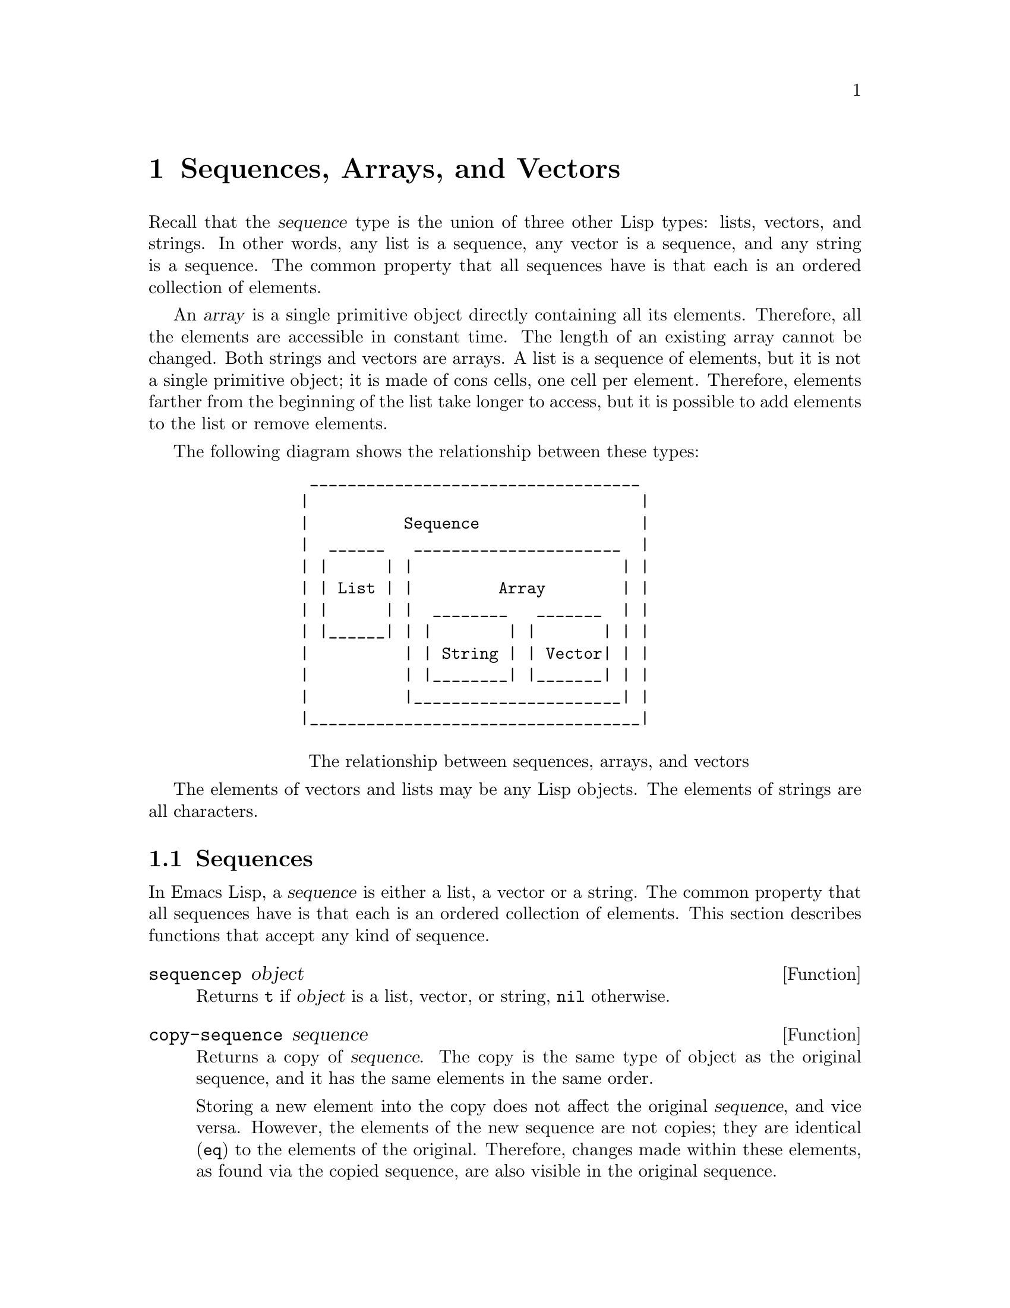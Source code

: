 @c -*-texinfo-*-
@c This is part of the GNU Emacs Lisp Reference Manual.
@c Copyright (C) 1990, 1991, 1992, 1993, 1994 Free Software Foundation, Inc. 
@c See the file elisp.texi for copying conditions.
@setfilename ../info/sequences
@node Sequences Arrays Vectors, Symbols, Lists, Top
@chapter Sequences, Arrays, and Vectors
@cindex sequence

  Recall that the @dfn{sequence} type is the union of three other Lisp
types: lists, vectors, and strings.  In other words, any list is a
sequence, any vector is a sequence, and any string is a sequence.  The
common property that all sequences have is that each is an ordered
collection of elements.

  An @dfn{array} is a single primitive object directly containing all
its elements.  Therefore, all the elements are accessible in constant
time.  The length of an existing array cannot be changed.  Both strings
and vectors are arrays.  A list is a sequence of elements, but it is not
a single primitive object; it is made of cons cells, one cell per
element.  Therefore, elements farther from the beginning of the list
take longer to access, but it is possible to add elements to the list or
remove elements.

  The following diagram shows the relationship between these types:

@example
@group
            ___________________________________
           |                                   |
           |          Sequence                 |
           |  ______   ______________________  |
           | |      | |                      | |
           | | List | |         Array        | |
           | |      | |  ________   _______  | |   
           | |______| | |        | |       | | |
           |          | | String | | Vector| | |
           |          | |________| |_______| | |
           |          |______________________| |
           |___________________________________|

@center @r{The relationship between sequences, arrays, and vectors}
@end group
@end example

  The elements of vectors and lists may be any Lisp objects.  The
elements of strings are all characters.

@menu
* Sequence Functions::    Functions that accept any kind of sequence.
* Arrays::                Characteristics of arrays in Emacs Lisp.
* Array Functions::       Functions specifically for arrays.
* Vectors::               Functions specifically for vectors.
@end menu

@node Sequence Functions
@section Sequences

  In Emacs Lisp, a @dfn{sequence} is either a list, a vector or a
string.  The common property that all sequences have is that each is an
ordered collection of elements.  This section describes functions that
accept any kind of sequence.

@defun sequencep object
Returns @code{t} if @var{object} is a list, vector, or
string, @code{nil} otherwise.
@end defun

@defun copy-sequence sequence
@cindex copying sequences
Returns a copy of @var{sequence}.  The copy is the same type of object
as the original sequence, and it has the same elements in the same order.

Storing a new element into the copy does not affect the original
@var{sequence}, and vice versa.  However, the elements of the new
sequence are not copies; they are identical (@code{eq}) to the elements
of the original.  Therefore, changes made within these elements, as
found via the copied sequence, are also visible in the original
sequence.

If the sequence is a string with text properties, the property list in
the copy is itself a copy, not shared with the original's property
list.  However, the actual values of the properties are shared.
@xref{Text Properties}.

See also @code{append} in @ref{Building Lists}, @code{concat} in
@ref{Creating Strings}, and @code{vconcat} in @ref{Vectors}, for others
ways to copy sequences.

@example
@group
(setq bar '(1 2))
     @result{} (1 2)
@end group
@group
(setq x (vector 'foo bar))
     @result{} [foo (1 2)]
@end group
@group
(setq y (copy-sequence x))
     @result{} [foo (1 2)]
@end group

@group
(eq x y)
     @result{} nil
@end group
@group
(equal x y)
     @result{} t
@end group
@group
(eq (elt x 1) (elt y 1))
     @result{} t
@end group

@group
;; @r{Replacing an element of one sequence.}
(aset x 0 'quux)
x @result{} [quux (1 2)]
y @result{} [foo (1 2)]
@end group

@group
;; @r{Modifying the inside of a shared element.}
(setcar (aref x 1) 69)
x @result{} [quux (69 2)]
y @result{} [foo (69 2)]
@end group
@end example
@end defun

@defun length sequence
@cindex string length
@cindex list length
@cindex vector length
@cindex sequence length
Returns the number of elements in @var{sequence}.  If @var{sequence} is
a cons cell that is not a list (because the final @sc{cdr} is not
@code{nil}), a @code{wrong-type-argument} error is signaled.

@example
@group
(length '(1 2 3))
    @result{} 3
@end group
@group
(length ())
    @result{} 0
@end group
@group
(length "foobar")
    @result{} 6
@end group
@group
(length [1 2 3])
    @result{} 3
@end group
@end example
@end defun

@defun elt sequence index
@cindex elements of sequences
This function returns the element of @var{sequence} indexed by
@var{index}.  Legitimate values of @var{index} are integers ranging from
0 up to one less than the length of @var{sequence}.  If @var{sequence}
is a list, then out-of-range values of @var{index} return @code{nil};
otherwise, they trigger an @code{args-out-of-range} error.

@example
@group
(elt [1 2 3 4] 2)
     @result{} 3
@end group
@group
(elt '(1 2 3 4) 2)
     @result{} 3
@end group
@group
(char-to-string (elt "1234" 2))
     @result{} "3"
@end group
@group
(elt [1 2 3 4] 4)
     @error{}Args out of range: [1 2 3 4], 4
@end group
@group
(elt [1 2 3 4] -1)
     @error{}Args out of range: [1 2 3 4], -1
@end group
@end example

This function duplicates @code{aref} (@pxref{Array Functions}) and
@code{nth} (@pxref{List Elements}), except that it works for any kind of
sequence.
@end defun

@node Arrays
@section Arrays
@cindex array

  An @dfn{array} object refers directly to a number of other Lisp
objects, called the elements of the array.  Any element of an array may
be accessed in constant time.  In contrast, an element of a list
requires access time that is proportional to the position of the element
in the list.

  When you create an array, you must specify how many elements it has.
The amount of space allocated depends on the number of elements.
Therefore, it is impossible to change the size of an array once it is
created.  You cannot add or remove elements.  However, you can replace
an element with a different value.

  Emacs defines two types of array, both of which are one-dimensional:
@dfn{strings} and @dfn{vectors}.  A vector is a general array; its
elements can be any Lisp objects.  A string is a specialized array; its
elements must be characters (i.e., integers between 0 and 255).  Each
type of array has its own read syntax.  @xref{String Type}, and
@ref{Vector Type}.

  Both kinds of arrays share these characteristics:

@itemize @bullet
@item
The first element of an array has index zero, the second element has
index 1, and so on.  This is called @dfn{zero-origin} indexing.  For
example, an array of four elements has indices 0, 1, 2, @w{and 3}.

@item
The elements of an array may be referenced or changed with the functions
@code{aref} and @code{aset}, respectively (@pxref{Array Functions}).
@end itemize

  In principle, if you wish to have an array of characters, you could use
either a string or a vector.  In practice, we always choose strings for
such applications, for four reasons:

@itemize @bullet
@item
They occupy one-fourth the space of a vector of the same elements.

@item
Strings are printed in a way that shows the contents more clearly
as characters.

@item
Strings can hold text properties.  @xref{Text Properties}.

@item
Many of the specialized editing and I/O facilities of Emacs accept only
strings.  For example, you cannot insert a vector of characters into a
buffer the way you can insert a string.  @xref{Strings and Characters}.
@end itemize

@node Array Functions
@section Functions that Operate on Arrays

  In this section, we describe the functions that accept both strings
and vectors.

@defun arrayp object
This function returns @code{t} if @var{object} is an array (i.e., either a
vector or a string).

@example
@group
(arrayp [a])
@result{} t
(arrayp "asdf")
@result{} t
@end group
@end example
@end defun

@defun aref array index
@cindex array elements
This function returns the @var{index}th element of @var{array}.  The
first element is at index zero.

@example
@group
(setq primes [2 3 5 7 11 13])
     @result{} [2 3 5 7 11 13]
(aref primes 4)
     @result{} 11
(elt primes 4)
     @result{} 11
@end group

@group
(aref "abcdefg" 1)
     @result{} 98           ; @r{@samp{b} is @sc{ASCII} code 98.}
@end group
@end example

See also the function @code{elt}, in @ref{Sequence Functions}.
@end defun

@defun aset array index object
This function sets the @var{index}th element of @var{array} to be
@var{object}.  It returns @var{object}.

@example
@group
(setq w [foo bar baz])
     @result{} [foo bar baz]
(aset w 0 'fu)
     @result{} fu
w
     @result{} [fu bar baz]
@end group

@group
(setq x "asdfasfd")
     @result{} "asdfasfd"
(aset x 3 ?Z)
     @result{} 90
x
     @result{} "asdZasfd"
@end group
@end example

If @var{array} is a string and @var{object} is not a character, a
@code{wrong-type-argument} error results.
@end defun

@defun fillarray array object
This function fills the array @var{array} with pointers to @var{object},
replacing any previous values.  It returns @var{array}.

@example
@group
(setq a [a b c d e f g])
     @result{} [a b c d e f g]
(fillarray a 0)
     @result{} [0 0 0 0 0 0 0]
a
     @result{} [0 0 0 0 0 0 0]
@end group
@group
(setq s "When in the course")
     @result{} "When in the course"
(fillarray s ?-)
     @result{} "------------------"
@end group
@end example

If @var{array} is a string and @var{object} is not a character, a
@code{wrong-type-argument} error results.
@end defun

The general sequence functions @code{copy-sequence} and @code{length}
are often useful for objects known to be arrays.  @xref{Sequence Functions}.

@node Vectors
@section Vectors
@cindex vector

  Arrays in Lisp, like arrays in most languages, are blocks of memory
whose elements can be accessed in constant time.  A @dfn{vector} is a
general-purpose array; its elements can be any Lisp objects.  (The other
kind of array in Emacs Lisp is the @dfn{string}, whose elements must be
characters.)  Vectors in Emacs serve as syntax tables (vectors of
integers), as obarrays (vectors of symbols), and in keymaps (vectors of
commands).  They are also used internally as part of the representation
of a byte-compiled function; if you print such a function, you will see
a vector in it.

  In Emacs Lisp, the indices of the elements of a vector start from zero
and count up from there.

  Vectors are printed with square brackets surrounding the elements
in their order.  Thus, a vector containing the symbols @code{a},
@code{b} and @code{c} is printed as @code{[a b c]}.  You can write
vectors in the same way in Lisp input.

  A vector, like a string or a number, is considered a constant for
evaluation: the result of evaluating it is the same vector.  This does
not evaluate or even examine the elements of the vector.
@xref{Self-Evaluating Forms}.

  Here are examples of these principles:

@example
@group
(setq avector [1 two '(three) "four" [five]])
     @result{} [1 two (quote (three)) "four" [five]]
(eval avector)
     @result{} [1 two (quote (three)) "four" [five]]
(eq avector (eval avector))
     @result{} t
@end group
@end example

  Here are some functions that relate to vectors:

@defun vectorp object
This function returns @code{t} if @var{object} is a vector.

@example
@group
(vectorp [a])
     @result{} t
(vectorp "asdf")
     @result{} nil
@end group
@end example
@end defun

@defun vector &rest objects
This function creates and returns a vector whose elements are the
arguments, @var{objects}.

@example
@group
(vector 'foo 23 [bar baz] "rats")
     @result{} [foo 23 [bar baz] "rats"]
(vector)
     @result{} []
@end group
@end example
@end defun

@defun make-vector length object
This function returns a new vector consisting of @var{length} elements,
each initialized to @var{object}.

@example
@group
(setq sleepy (make-vector 9 'Z))
     @result{} [Z Z Z Z Z Z Z Z Z]
@end group
@end example
@end defun

@defun vconcat &rest sequences
@cindex copying vectors
This function returns a new vector containing all the elements of the
@var{sequences}.  The arguments @var{sequences} may be lists, vectors,
or strings.  If no @var{sequences} are given, an empty vector is
returned.

The value is a newly constructed vector that is not @code{eq} to any
existing vector.

@example
@group
(setq a (vconcat '(A B C) '(D E F)))
     @result{} [A B C D E F]
(eq a (vconcat a))
     @result{} nil
@end group
@group
(vconcat)
     @result{} []
(vconcat [A B C] "aa" '(foo (6 7)))
     @result{} [A B C 97 97 foo (6 7)]
@end group
@end example

When an argument is an integer (not a sequence of integers), it is
converted to a string of digits making up the decimal printed
representation of the integer.  This special case exists for
compatibility with Mocklisp, and we don't recommend you take advantage
of it.  If you want to convert an integer to digits in this way, use
@code{format} (@pxref{Formatting Strings}) or @code{number-to-string}
(@pxref{String Conversion}).

For other concatenation functions, see @code{mapconcat} in @ref{Mapping
Functions}, @code{concat} in @ref{Creating Strings}, and @code{append}
in @ref{Building Lists}.
@end defun

  The @code{append} function provides a way to convert a vector into a
list with the same elements (@pxref{Building Lists}):

@example
@group
(setq avector [1 two (quote (three)) "four" [five]])
     @result{} [1 two (quote (three)) "four" [five]]
(append avector nil)
     @result{} (1 two (quote (three)) "four" [five])
@end group
@end example
